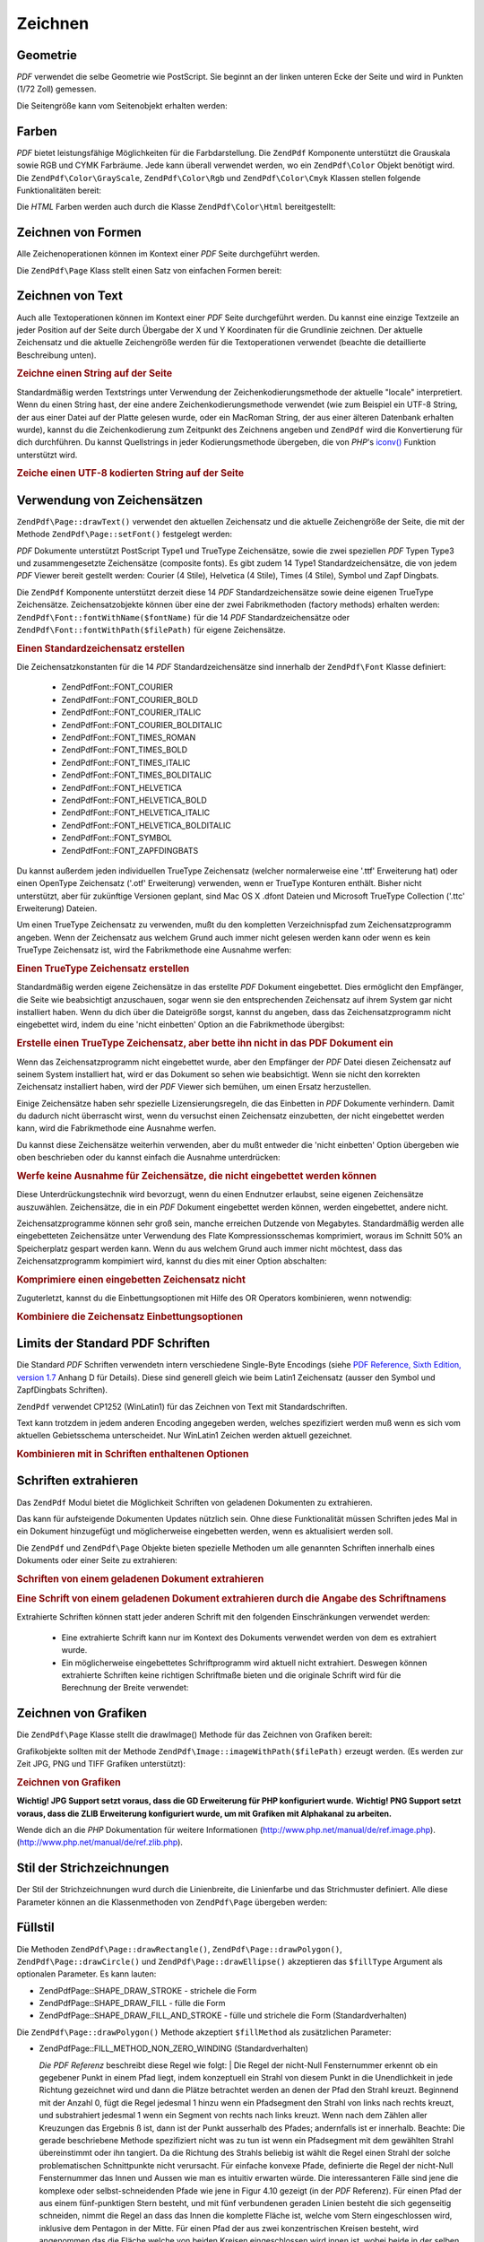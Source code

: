 .. EN-Revision: none
.. _zendpdf.drawing:

Zeichnen
========

.. _zendpdf.drawing.geometry:

Geometrie
---------

*PDF* verwendet die selbe Geometrie wie PostScript. Sie beginnt an der linken unteren Ecke der Seite und wird in
Punkten (1/72 Zoll) gemessen.

Die Seitengröße kann vom Seitenobjekt erhalten werden:

.. code-block:: php
   :linenos:

   $width  = $pdfPage->getWidth();
   $height = $pdfPage->getHeight();

.. _zendpdf.drawing.color:

Farben
------

*PDF* bietet leistungsfähige Möglichkeiten für die Farbdarstellung. Die ``ZendPdf`` Komponente unterstützt die
Grauskala sowie RGB und CYMK Farbräume. Jede kann überall verwendet werden, wo ein ``ZendPdf\Color`` Objekt
benötigt wird. Die ``ZendPdf\Color\GrayScale``, ``ZendPdf\Color\Rgb`` und ``ZendPdf\Color\Cmyk`` Klassen
stellen folgende Funktionalitäten bereit:

.. code-block:: php
   :linenos:

   // $grayLevel (Fließkommazahl)
   // 0.0 (schwarz) - 1.0 (weiß)
   $color1 = new ZendPdf\Color\GrayScale($grayLevel);

   // $r, $g, $b (Fließkommazahlen)
   // 0.0 (min Helligkeit) - 1.0 (max Helligkeit)
   $color2 = new ZendPdf\Color\Rgb($r, $g, $b);

   // $c, $m, $y, $k (Fließkommazahlen)
   // 0.0 (min Helligkeit) - 1.0 (max Helligkeit)
   $color3 = new ZendPdf\Color\Cmyk($c, $m, $y, $k);

Die *HTML* Farben werden auch durch die Klasse ``ZendPdf\Color\Html`` bereitgestellt:

.. code-block:: php
   :linenos:

   $color1 = new ZendPdf\Color\Html('#3366FF');
   $color2 = new ZendPdf\Color\Html('silver');
   $color3 = new ZendPdf\Color\Html('forestgreen');

.. _zendpdf.drawing.shape-drawing:

Zeichnen von Formen
-------------------

Alle Zeichenoperationen können im Kontext einer *PDF* Seite durchgeführt werden.

Die ``ZendPdf\Page`` Klass stellt einen Satz von einfachen Formen bereit:

.. code-block:: php
   :linenos:

   /**
    * Zeichne eine Linie von x1,y1 nach x2,y2.
    *
    * @param float $x1
    * @param float $y1
    * @param float $x2
    * @param float $y2
    * @return ZendPdf\Page
    */
   public function drawLine($x1, $y1, $x2, $y2);

.. code-block:: php
   :linenos:

   /**
    * Zeichne ein Rechteck.
    *
    * Füllarten:
    * ZendPdf\Page::SHAPE_DRAW_FILL_AND_STROKE - fülle und strichliere
    *                                             das Rechteck (Standard)
    * ZendPdf\Page::SHAPE_DRAW_STROKE          - strichele das Rechteck
    * ZendPdf\Page::SHAPE_DRAW_FILL            - fülle das Rechteck
    *
    * @param float $x1
    * @param float $y1
    * @param float $x2
    * @param float $y2
    * @param integer $fillType
    * @return ZendPdf\Page
    */
   public function drawRectangle($x1, $y1, $x2, $y2,
                       $fillType = ZendPdf\Page::SHAPE_DRAW_FILL_AND_STROKE);

.. code-block:: php
   :linenos:

   /**
    * Zeichne ein gerundetes Rechteck.
    *
    * Füllarten:
    * ZendPdf\Page::SHAPE_DRAW_FILL_AND_STROKE - fülle und strichliere
    *                                             das Rechteck (Standard)
    * ZendPdf\Page::SHAPE_DRAW_STROKE          - strichele das Rechteck
    * ZendPdf\Page::SHAPE_DRAW_FILL            - fülle das Rechteck
    *
    * radius ist ein Integer der den Radius der vier Ecken repräsentiert, oder ein
    * Arraay von vier Integern welche den Radius beginnend mit Links oben
    * repräsentieren, und im Uhrzeigersinn weitergehen
    *
    * @param float $x1
    * @param float $y1
    * @param float $x2
    * @param float $y2
    * @param integer|array $radius
    * @param integer $fillType
    * @return ZendPdf\Page
    */
   public function drawRoundedRectangle($x1, $y1, $x2, $y2, $radius,
                          $fillType = ZendPdf\Page::SHAPE_DRAW_FILL_AND_STROKE);

.. code-block:: php
   :linenos:

   /**
    * Zeichne ein Polygon
    *
    * Wenn $fillType ZendPdf\Page::SHAPE_DRAW_FILL_AND_STROKE oder
    * ZendPdf\Page::SHAPE_DRAW_FILL ist, wird das Polygon automatisch geschlossen.
    * Für eine detaillierte Beschreibung dieser Methode schaue in eine PDF
    * Dokumentation (Kapitel 4.4.2 Path painting Operators, Filling)
    *
    * @param array $x  - Array mit Floats (die X Koordinaten der Eckpunkte)
    * @param array $y  - Array mit Floats (the Y Koordinaten der Eckpunkte)
    * @param integer $fillType
    * @param integer $fillMethod
    * @return ZendPdf\Page
    */
   public function drawPolygon($x, $y,
                               $fillType =
                                   ZendPdf\Page::SHAPE_DRAW_FILL_AND_STROKE,
                               $fillMethod =
                                   ZendPdf\Page::FILL_METHOD_NON_ZERO_WINDING);

.. code-block:: php
   :linenos:

   /**
    * Zeichne einen Kreis mit dem Mittelpunkt x, y dem Radius radius.
    *
    * Winkel werden im Bogenmaß angegeben
    *
    * Methoden Signaturen:
    * drawCircle($x, $y, $radius);
    * drawCircle($x, $y, $radius, $fillType);
    * drawCircle($x, $y, $radius, $startAngle, $endAngle);
    * drawCircle($x, $y, $radius, $startAngle, $endAngle, $fillType);
    *
    *
    * Es ist kein echter Kreis, weil PDF nur kubische Bezierkurven
    * unterstützt. Aber es ist eine sehr Annäherung.
    * Es unterscheidet sich von echten Kreisen maximal um 0.00026 Radien
    * (Bei PI/8, 3*PI/8, 5*PI/8, 7*PI/8, 9*PI/8, 11*PI/8, 13*PI/8 und
    * 15*PI/8 Winkeln). Bei 0, PI/4, PI/2, 3*PI/4, PI, 5*PI/4, 3*PI/2 und
    * 7*PI/4 ist es exakt eine Tangente zu einem Kreis.
    *
    * @param float $x
    * @param float $y
    * @param float $radius
    * @param mixed $param4
    * @param mixed $param5
    * @param mixed $param6
    * @return ZendPdf\Page
    */
   public function  drawCircle($x,
                               $y,
                               $radius,
                               $param4 = null,
                               $param5 = null,
                               $param6 = null);

.. code-block:: php
   :linenos:

   /**
    * Zeichne eine Ellipse innerhalb des angegebenen Rechtecks.
    *
    * Methoden Signaturen:
    * drawEllipse($x1, $y1, $x2, $y2);
    * drawEllipse($x1, $y1, $x2, $y2, $fillType);
    * drawEllipse($x1, $y1, $x2, $y2, $startAngle, $endAngle);
    * drawEllipse($x1, $y1, $x2, $y2, $startAngle, $endAngle, $fillType);
    *
    * Winkel werden im Bogenmaß angegeben
    *
    * @param float $x1
    * @param float $y1
    * @param float $x2
    * @param float $y2
    * @param mixed $param5
    * @param mixed $param6
    * @param mixed $param7
    * @return ZendPdf\Page
    */
   public function drawEllipse($x1,
                               $y1,
                               $x2,
                               $y2,
                               $param5 = null,
                               $param6 = null,
                               $param7 = null);

.. _zendpdf.drawing.text-drawing:

Zeichnen von Text
-----------------

Auch alle Textoperationen können im Kontext einer *PDF* Seite durchgeführt werden. Du kannst eine einzige
Textzeile an jeder Position auf der Seite durch Übergabe der X und Y Koordinaten für die Grundlinie zeichnen. Der
aktuelle Zeichensatz und die aktuelle Zeichengröße werden für die Textoperationen verwendet (beachte die
detaillierte Beschreibung unten).

.. code-block:: php
   :linenos:

   /**
    * Zeichne eine Textzeile an einer bestimmten Position.
    *
    * @param string $text
    * @param float $x
    * @param float $y
    * @param string $charEncoding (optional) Zeichencodierung des
    *               Quelltexts. Standard ist die aktuelle "locale".
    * @throws ZendPdf\Exception
    * @return ZendPdf\Page
    */
   public function drawText($text, $x, $y, $charEncoding = '');

.. _zendpdf.drawing.text-drawing.example-1:

.. rubric:: Zeichne einen String auf der Seite

.. code-block:: php
   :linenos:

   ...
   $pdfPage->drawText('Hello world!', 72, 720);
   ...

Standardmäßig werden Textstrings unter Verwendung der Zeichenkodierungsmethode der aktuelle "locale"
interpretiert. Wenn du einen String hast, der eine andere Zeichenkodierungsmethode verwendet (wie zum Beispiel ein
UTF-8 String, der aus einer Datei auf der Platte gelesen wurde, oder ein MacRoman String, der aus einer älteren
Datenbank erhalten wurde), kannst du die Zeichenkodierung zum Zeitpunkt des Zeichnens angeben und ``ZendPdf`` wird
die Konvertierung für dich durchführen. Du kannst Quellstrings in jeder Kodierungsmethode übergeben, die von
*PHP*'s `iconv()`_ Funktion unterstützt wird.

.. _zendpdf.drawing.text-drawing.example-2:

.. rubric:: Zeiche einen UTF-8 kodierten String auf der Seite

.. code-block:: php
   :linenos:

   ...
   // Lese einen UTF-8 kodierten String von der Platte
   $unicodeString = fread($fp, 1024);

   // Zeichne den String auf der Seite
   $pdfPage->drawText($unicodeString, 72, 720, 'UTF-8');
   ...

.. _zendpdf.drawing.using-fonts:

Verwendung von Zeichensätzen
----------------------------

``ZendPdf\Page::drawText()`` verwendet den aktuellen Zeichensatz und die aktuelle Zeichengröße der Seite, die
mit der Methode ``ZendPdf\Page::setFont()`` festgelegt werden:

.. code-block:: php
   :linenos:

   /**
    * Lege den aktuellen Zeichensatz fest.
    *
    * @param ZendPdf\Resource\Font $font
    * @param float $fontSize
    * @return ZendPdf\Page
    */
   public function setFont(ZendPdf\Resource\Font $font, $fontSize);

*PDF* Dokumente unterstützt PostScript Type1 und TrueType Zeichensätze, sowie die zwei speziellen *PDF* Typen
Type3 und zusammengesetzte Zeichensätze (composite fonts). Es gibt zudem 14 Type1 Standardzeichensätze, die von
jedem *PDF* Viewer bereit gestellt werden: Courier (4 Stile), Helvetica (4 Stile), Times (4 Stile), Symbol und Zapf
Dingbats.

Die ``ZendPdf`` Komponente unterstützt derzeit diese 14 *PDF* Standardzeichensätze sowie deine eigenen TrueType
Zeichensätze. Zeichensatzobjekte können über eine der zwei Fabrikmethoden (factory methods) erhalten werden:
``ZendPdf\Font::fontWithName($fontName)`` für die 14 *PDF* Standardzeichensätze oder
``ZendPdf\Font::fontWithPath($filePath)`` für eigene Zeichensätze.

.. _zendpdf.drawing.using-fonts.example-1:

.. rubric:: Einen Standardzeichensatz erstellen

.. code-block:: php
   :linenos:

   ...
   // Erstelle einen neuen Zeichensatz
   $font = ZendPdf\Font::fontWithName(ZendPdf\Font::FONT_HELVETICA);

   // Wende Zeichensatz an
   $pdfPage->setFont($font, 36);
   ...

Die Zeichensatzkonstanten für die 14 *PDF* Standardzeichensätze sind innerhalb der ``ZendPdf\Font`` Klasse
definiert:



   - ZendPdf\Font::FONT_COURIER

   - ZendPdf\Font::FONT_COURIER_BOLD

   - ZendPdf\Font::FONT_COURIER_ITALIC

   - ZendPdf\Font::FONT_COURIER_BOLDITALIC

   - ZendPdf\Font::FONT_TIMES_ROMAN

   - ZendPdf\Font::FONT_TIMES_BOLD

   - ZendPdf\Font::FONT_TIMES_ITALIC

   - ZendPdf\Font::FONT_TIMES_BOLDITALIC

   - ZendPdf\Font::FONT_HELVETICA

   - ZendPdf\Font::FONT_HELVETICA_BOLD

   - ZendPdf\Font::FONT_HELVETICA_ITALIC

   - ZendPdf\Font::FONT_HELVETICA_BOLDITALIC

   - ZendPdf\Font::FONT_SYMBOL

   - ZendPdf\Font::FONT_ZAPFDINGBATS



Du kannst außerdem jeden individuellen TrueType Zeichensatz (welcher normalerweise eine '.ttf' Erweiterung hat)
oder einen OpenType Zeichensatz ('.otf' Erweiterung) verwenden, wenn er TrueType Konturen enthält. Bisher nicht
unterstützt, aber für zukünftige Versionen geplant, sind Mac OS X .dfont Dateien und Microsoft TrueType
Collection ('.ttc' Erweiterung) Dateien.

Um einen TrueType Zeichensatz zu verwenden, mußt du den kompletten Verzeichnispfad zum Zeichensatzprogramm
angeben. Wenn der Zeichensatz aus welchem Grund auch immer nicht gelesen werden kann oder wenn es kein TrueType
Zeichensatz ist, wird the Fabrikmethode eine Ausnahme werfen:

.. _zendpdf.drawing.using-fonts.example-2:

.. rubric:: Einen TrueType Zeichensatz erstellen

.. code-block:: php
   :linenos:

   ...
   // Erstelle einen neuen Zeichensatz
   $goodDogCoolFont = ZendPdf\Font::fontWithPath('/path/to/GOODDC__.TTF');

   // Verwende den Zeichensatz
   $pdfPage->setFont($goodDogCoolFont, 36);
   ...

Standardmäßig werden eigene Zeichensätze in das erstellte *PDF* Dokument eingebettet. Dies ermöglicht den
Empfänger, die Seite wie beabsichtigt anzuschauen, sogar wenn sie den entsprechenden Zeichensatz auf ihrem System
gar nicht installiert haben. Wenn du dich über die Dateigröße sorgst, kannst du angeben, dass das
Zeichensatzprogramm nicht eingebettet wird, indem du eine 'nicht einbetten' Option an die Fabrikmethode übergibst:

.. _zendpdf.drawing.using-fonts.example-3:

.. rubric:: Erstelle einen TrueType Zeichensatz, aber bette ihn nicht in das PDF Dokument ein

.. code-block:: php
   :linenos:

   ...
   // Erstelle einen neuen Zeichensatz
   $goodDogCoolFont = ZendPdf\Font::fontWithPath('/path/to/GOODDC__.TTF',
                                                  ZendPdf\Font::EMBED_DONT_EMBED);

   // Verwende den Zeichensatz
   $pdfPage->setFont($goodDogCoolFont, 36);
   ...

Wenn das Zeichensatzprogramm nicht eingebettet wurde, aber den Empfänger der *PDF* Datei diesen Zeichensatz auf
seinem System installiert hat, wird er das Dokument so sehen wie beabsichtigt. Wenn sie nicht den korrekten
Zeichensatz installiert haben, wird der *PDF* Viewer sich bemühen, um einen Ersatz herzustellen.

Einige Zeichensätze haben sehr spezielle Lizensierungsregeln, die das Einbetten in *PDF* Dokumente verhindern.
Damit du dadurch nicht überrascht wirst, wenn du versuchst einen Zeichensatz einzubetten, der nicht eingebettet
werden kann, wird die Fabrikmethode eine Ausnahme werfen.

Du kannst diese Zeichensätze weiterhin verwenden, aber du mußt entweder die 'nicht einbetten' Option übergeben
wie oben beschrieben oder du kannst einfach die Ausnahme unterdrücken:

.. _zendpdf.drawing.using-fonts.example-4:

.. rubric:: Werfe keine Ausnahme für Zeichensätze, die nicht eingebettet werden können

.. code-block:: php
   :linenos:

   ...
   $font = ZendPdf\Font::fontWithPath(
              '/path/to/unEmbeddableFont.ttf',
              ZendPdf\Font::EMBED_SUPPRESS_EMBED_EXCEPTION
           );
   ...

Diese Unterdrückungstechnik wird bevorzugt, wenn du einen Endnutzer erlaubst, seine eigenen Zeichensätze
auszuwählen. Zeichensätze, die in ein *PDF* Dokument eingebettet werden können, werden eingebettet, andere
nicht.

Zeichensatzprogramme können sehr groß sein, manche erreichen Dutzende von Megabytes. Standardmäßig werden alle
eingebetteten Zeichensätze unter Verwendung des Flate Kompressionsschemas komprimiert, woraus im Schnitt 50% an
Speicherplatz gespart werden kann. Wenn du aus welchem Grund auch immer nicht möchtest, dass das
Zeichensatzprogramm kompimiert wird, kannst du dies mit einer Option abschalten:

.. _zendpdf.drawing.using-fonts.example-5:

.. rubric:: Komprimiere einen eingebetten Zeichensatz nicht

.. code-block:: php
   :linenos:

   ...
   $font = ZendPdf\Font::fontWithPath('/path/to/someReallyBigFont.ttf',
                                       ZendPdf\Font::EMBED_DONT_COMPRESS);
   ...

Zuguterletzt, kannst du die Einbettungsoptionen mit Hilfe des OR Operators kombinieren, wenn notwendig:

.. _zendpdf.drawing.using-fonts.example-6:

.. rubric:: Kombiniere die Zeichensatz Einbettungsoptionen

.. code-block:: php
   :linenos:

   ...
   $font = ZendPdf\Font::fontWithPath(
               $someUserSelectedFontPath,
               (ZendPdf\Font::EMBED_SUPPRESS_EMBED_EXCEPTION |
               ZendPdf\Font::EMBED_DONT_COMPRESS));
   ...

.. _zendpdf.drawing.standard-fonts-limitations:

Limits der Standard PDF Schriften
---------------------------------

Die Standard *PDF* Schriften verwendetn intern verschiedene Single-Byte Encodings (siehe `PDF Reference, Sixth
Edition, version 1.7`_ Anhang D für Details). Diese sind generell gleich wie beim Latin1 Zeichensatz (ausser den
Symbol und ZapfDingbats Schriften).

``ZendPdf`` verwendet CP1252 (WinLatin1) für das Zeichnen von Text mit Standardschriften.

Text kann trotzdem in jedem anderen Encoding angegeben werden, welches spezifiziert werden muß wenn es sich vom
aktuellen Gebietsschema unterscheidet. Nur WinLatin1 Zeichen werden aktuell gezeichnet.

.. _zendpdf.drawing.using-fonts.example-7:

.. rubric:: Kombinieren mit in Schriften enthaltenen Optionen

.. code-block:: php
   :linenos:

   ...
   $font = ZendPdf\Font::fontWithName(ZendPdf\Font::FONT_COURIER);
   $pdfPage->setFont($font, 36)
           ->drawText('Euro sign - €', 72, 720, 'UTF-8')
           ->drawText('Text with umlauts - à è ì', 72, 650, 'UTF-8');
   ...

.. _zendpdf.drawing.extracting-fonts:

Schriften extrahieren
---------------------

Das ``ZendPdf`` Modul bietet die Möglichkeit Schriften von geladenen Dokumenten zu extrahieren.

Das kann für aufsteigende Dokumenten Updates nützlich sein. Ohne diese Funktionalität müssen Schriften jedes
Mal in ein Dokument hinzugefügt und möglicherweise eingebetten werden, wenn es aktualisiert werden soll.

Die ``ZendPdf`` und ``ZendPdf\Page`` Objekte bieten spezielle Methoden um alle genannten Schriften innerhalb
eines Dokuments oder einer Seite zu extrahieren:

.. _zendpdf.drawing.extracting-fonts.example-1:

.. rubric:: Schriften von einem geladenen Dokument extrahieren

.. code-block:: php
   :linenos:

   ...
   $pdf = ZendPdf\Pdf::load($documentPath);
   ...
   // Alle Schriften des Dokuments bekommen
   $fontList = $pdf->extractFonts();
   $pdf->pages[] = ($page = $pdf->newPage(ZendPdf\Page::SIZE_A4));
   $yPosition = 700;
   foreach ($fontList as $font) {
       $page->setFont($font, 15);
       $fontName = $font->getFontName(ZendPdf\Font::NAME_POSTSCRIPT,
                                      'en',
                                      'UTF-8');
       $page->drawText($fontName . ': Der schnelle braune Fuchs springt '
                                 . 'über den lahmen Hund',
                       100,
                       $yPosition,
                       'UTF-8');
       $yPosition -= 30;
   }
   ...
   // Alle Schriften, die in der ersten Seite des Dokuments
   // referenziert sind erhalten
   $firstPage = reset($pdf->pages);
   $firstPageFonts = $firstPage->extractFonts();
   ...

.. _zendpdf.drawing.extracting-fonts.example-2:

.. rubric:: Eine Schrift von einem geladenen Dokument extrahieren durch die Angabe des Schriftnamens

.. code-block:: php
   :linenos:

   ...
   $pdf = new ZendPdf\Pdf();
   ...
   $pdf->pages[] = ($page = $pdf->newPage(ZendPdf\Page::SIZE_A4));

   $font = ZendPdf\Font::fontWithPath($fontPath);
   $page->setFont($font, $fontSize);
   $page->drawText($text, $x, $y);
   ...
   // Diese Schrift sollte woanders gespeichert werden...
   $fontName = $font->getFontName(ZendPdf\Font::NAME_POSTSCRIPT,
                                  'en',
                                  'UTF-8');
   ...
   $pdf->save($docPath);
   ...

.. code-block:: php
   :linenos:

   ...
   $pdf = ZendPdf\Pdf::load($docPath);
   ...
   $pdf->pages[] = ($page = $pdf->newPage(ZendPdf\Page::SIZE_A4));

   /* $srcPage->extractFont($fontName) kann auch hier verwendet werden */
   $font = $pdf->extractFont($fontName);
   $page->setFont($font, $fontSize);
   $page->drawText($text, $x, $y);
   ...
   $pdf->save($docPath, true /* aufsteigender Update Modus */);
   ...

Extrahierte Schriften können statt jeder anderen Schrift mit den folgenden Einschränkungen verwendet werden:



   - Eine extrahierte Schrift kann nur im Kontext des Dokuments verwendet werden von dem es extrahiert wurde.

   - Ein möglicherweise eingebettetes Schriftprogramm wird aktuell nicht extrahiert. Deswegen können extrahierte
     Schriften keine richtigen Schriftmaße bieten und die originale Schrift wird für die Berechnung der Breite
     verwendet:

     .. code-block:: php
        :linenos:

        ...
        $font = $pdf->extractFont($fontName);
        $originalFont = ZendPdf\Font::fontWithPath($fontPath);

        $page->setFont($font, /* Die extrahierte Schrift für das Zeichnen verwenden */
                       $fontSize);
        $xPosition = $x;
        for ($charIndex = 0; $charIndex < strlen($text); $charIndex++) {
            $page->drawText($text[$charIndex], xPosition, $y);

            // Die originale Schrift für die Berechnung der Breite des Textes verwenden
            $width += $originalFont->widthForGlyph(
                          $originalFont->glyphNumberForCharacter($text[$charIndex])
                      );
            $xPosition += $width/$originalFont->getUnitsPerEm()*$fontSize;
        }
        ...



.. _zendpdf.drawing.image-drawing:

Zeichnen von Grafiken
---------------------

Die ``ZendPdf\Page`` Klasse stellt die drawImage() Methode für das Zeichnen von Grafiken bereit:

.. code-block:: php
   :linenos:

   /**
    * Zeichne eine Grafik an der angegebenen Position der Seite.
    *
    * @param ZendPdf\Ressource\Image $image
    * @param float $x1
    * @param float $y1
    * @param float $x2
    * @param float $y2
    * @return ZendPdf\Page
    */
   public function drawImage(ZendPdf\Ressource\Image $image, $x1, $y1, $x2, $y2);

Grafikobjekte sollten mit der Methode ``ZendPdf\Image::imageWithPath($filePath)`` erzeugt werden. (Es werden zur
Zeit JPG, PNG und TIFF Grafiken unterstützt):

.. _zendpdf.drawing.image-drawing.example-1:

.. rubric:: Zeichnen von Grafiken

.. code-block:: php
   :linenos:

   ...
   // Lade die Grafik
   $image = ZendPdf\Image::imageWithPath('my_image.jpg');

   $pdfPage->drawImage($image, 100, 100, 400, 300);
   ...

**Wichtig! JPG Support setzt voraus, dass die GD Erweiterung für PHP konfiguriert wurde.** **Wichtig! PNG Support
setzt voraus, dass die ZLIB Erweiterung konfiguriert wurde, um mit Grafiken mit Alphakanal zu arbeiten.**

Wende dich an die *PHP* Dokumentation für weitere Informationen (`http://www.php.net/manual/de/ref.image.php`_).
(`http://www.php.net/manual/de/ref.zlib.php`_).

.. _zendpdf.drawing.line-drawing-style:

Stil der Strichzeichnungen
--------------------------

Der Stil der Strichzeichnungen wurd durch die Linienbreite, die Linienfarbe und das Strichmuster definiert. Alle
diese Parameter können an die Klassenmethoden von ``ZendPdf\Page`` übergeben werden:

.. code-block:: php
   :linenos:

   /** Setze die Linienfarbe. */
   public function setLineColor(ZendPdf\Color $color);

   /** Setze die Linienbreite. */
   public function setLineWidth(float $width);

   /**
    * Setze das Strichmuster.
    *
    * Pattern ist ein Array mit Fließkommazahlen:
    *     array(on_length, off_length, on_length, off_length, ...)
    * Phase is shift from the beginning of line.
    *
    * @param array $pattern
    * @param array $phase
    * @return ZendPdf\Page
    */
   public function setLineDashingPattern($pattern, $phase = 0);

.. _zendpdf.drawing.fill-style:

Füllstil
--------

Die Methoden ``ZendPdf\Page::drawRectangle()``, ``ZendPdf\Page::drawPolygon()``, ``ZendPdf\Page::drawCircle()``
und ``ZendPdf\Page::drawEllipse()`` akzeptieren das ``$fillType`` Argument als optionalen Parameter. Es kann
lauten:

- ZendPdf\Page::SHAPE_DRAW_STROKE - strichele die Form

- ZendPdf\Page::SHAPE_DRAW_FILL - fülle die Form

- ZendPdf\Page::SHAPE_DRAW_FILL_AND_STROKE - fülle und strichele die Form (Standardverhalten)

Die ``ZendPdf\Page::drawPolygon()`` Methode akzeptiert ``$fillMethod`` als zusätzlichen Parameter:

- ZendPdf\Page::FILL_METHOD_NON_ZERO_WINDING (Standardverhalten)

  :t:`Die PDF Referenz`  beschreibt diese Regel wie folgt:
  | Die Regel der nicht-Null Fensternummer erkennt ob ein gegebener Punkt in einem Pfad liegt, indem konzeptuell
  ein
  Strahl von diesem Punkt in die Unendlichkeit in jede Richtung gezeichnet wird und dann die Plätze betrachtet
  werden an denen der Pfad den Strahl kreuzt. Beginnend mit der Anzahl 0, fügt die Regel jedesmal 1 hinzu wenn ein
  Pfadsegment den Strahl von links nach rechts kreuzt, und substrahiert jedesmal 1 wenn ein Segment von rechts nach
  links kreuzt. Wenn nach dem Zählen aller Kreuzungen das Ergebnis ß ist, dann ist der Punkt ausserhalb des
  Pfades; andernfalls ist er innerhalb. Beachte: Die gerade beschriebene Methode spezifiziert nicht was zu tun ist
  wenn ein Pfadsegment mit dem gewählten Strahl übereinstimmt oder ihn tangiert. Da die Richtung des Strahls
  beliebig ist wählt die Regel einen Strahl der solche problematischen Schnittpunkte nicht verursacht. Für
  einfache konvexe Pfade, definierte die Regel der nicht-Null Fensternummer das Innen und Aussen wie man es
  intuitiv erwarten würde. Die interessanteren Fälle sind jene die komplexe oder selbst-schneidenden Pfade wie
  jene in Figur 4.10 gezeigt (in der *PDF* Referenz). Für einen Pfad der aus einem fünf-punktigen Stern besteht,
  und mit fünf verbundenen geraden Linien besteht die sich gegenseitig schneiden, nimmt die Regel an dass das
  Innen die komplette Fläche ist, welche vom Stern eingeschlossen wird, inklusive dem Pentagon in der Mitte. Für
  einen Pfad der aus zwei konzentrischen Kreisen besteht, wird angenommen das die Fläche welche von beiden Kreisen
  eingeschlossen wird innen ist, wobei beide in der selben Richtung gezeichnet sein müssen. Wenn die Kreise in
  entgegengesetzten Richtungen gezeichnet werden, wird nur die "Donut" Form zwischen Ihnen als Innen angenommen,
  entsprechend der Regel; das "Donut Loch" ist Aussen.



- ZendPdf\Page::FILL_METHOD_EVEN_ODD

  :t:`Die PDF Referenz`  beschreibt diese Regel wie folgt:
  | Eine alternative zur Regel der nicht-Null Fensternummer ist die gerade-ungerade Regel. Diese Regel erkennt die
  "Innenhaftigkeit" eines Punktes indem ein Strahl von diesem Punkt in jede Richtung gezeichnet wird und einfach
  die Anzahl der Pfadsegmente gezählt wird, welche den Strahl kreuzen, unabhängig von der Richtung. Wenn die
  Anzahl ungerade ist, dann ist der Punkt innerhalb; ist Sie gerade ist der Punkt ausserhalb. Das verursacht die
  gleichen Resultate wie die Regel der nicht-Null Fensternummer für Pfade mit einfachen Formen, produziert aber
  unterschiedliche Resultate für komplexere Formen. Figur 4.11 (in der *PDF* Referenz) zeigt die Effekte wenn die
  gerade-ungerade Regel auf komplexe Pfade angewendet wird. Für den Fünf-punktigen Stern nimmt die Regel an dass
  die Triangularpunkte innerhalb des Pfades liegen, aber nicht das Pentagon im Zentrum. Für die zwei
  konzentrischen Kreise, wird nur von der "Donut" Form angenommen das Sie innerhalb liegt, unabhängig von der
  Richtung in welcher die Kreise gezeichnet werden.



.. _zendpdf.drawing.linear-transformations:

Lineare Transformationen
------------------------

.. _zendpdf.drawing.linear-transformations.rotations:

Drehungen
^^^^^^^^^

Bevor eine Zeichenoperation angewendet wird, können *PDF* Seiten gedreht werden. Dies kann mit Hilfe der
``ZendPdf\Page::rotate()`` Methode durchgeführt werden:

.. code-block:: php
   :linenos:

   /**
    * Drehe die Seite
    *
    * @param float $x - die X Koordinate des Rotationspunktes
    * @param float $y - die Y Koordinate des Rotationspunktes
    * @param float $angle - der Rotationswinkel
    * @return ZendPdf\Page
    */
   public function rotate($x, $y, $angle);

.. _zendpdf.drawing.linear-transformations.scale:

Beginnend mit ZF 1.8, Skalierung
^^^^^^^^^^^^^^^^^^^^^^^^^^^^^^^^

Skalenänderungen werden durch die ``ZendPdf\Page::scale()`` Methode angeboten:

.. code-block:: php
   :linenos:

   /**
    * Koordinationssystem für die Skala
    *
    * @param float $xScale - Skalierungsfaktor für die X Dimension
    * @param float $yScale - Skalierungsfaktor für die Y Dimension
    * @return ZendPdf\Page
    */
   public function scale($xScale, $yScale);

.. _zendpdf.drawing.linear-transformations.translate:

Beginnend mit ZF 1.8, Bewegungen
^^^^^^^^^^^^^^^^^^^^^^^^^^^^^^^^

Das bewegen des Koordinationssystem wird von der ``ZendPdf\Page::translate()`` Methode durchgeführt:

.. code-block:: php
   :linenos:

   /**
    * Bewegen des Koordinationssystems
    *
    * @param float $xShift - X Koordinate für die Bewegung
    * @param float $yShift - Y Koordinate für die Bewegung
    * @return ZendPdf\Page
    */
   public function translate($xShift, $yShift);

.. _zendpdf.drawing.linear-transformations.skew:

Beginnend mit ZF 1.8, Drehungen
^^^^^^^^^^^^^^^^^^^^^^^^^^^^^^^

Das Drehen der Seite kann durch Verwendung der ``ZendPdf\Page::skew()`` Methode durchgeführt werden:

.. code-block:: php
   :linenos:

   /**
    * Bewegen des Koordinationssystems
    *
    * @param float $x  - Die X Koordinate des Achsen-Drehpunktes
    * @param float $y  - Die Y Koordinate des Achsen-Drehpunktes
    * @param float $xAngle - X Winkel der Achse
    * @param float $yAngle - Y Winkel der Achse
    * @return ZendPdf\Page
    */
   public function skew($x, $y, $xAngle, $yAngle);

.. _zendpdf.drawing.save-restore:

Speichern/Wiederherstellen des Grafikzustand
--------------------------------------------

Jederzeit kann der Grafikzustand der Seite (aktueller Zeichensatz, Schriftgröße, Linienfarbe, Füllfarbe,
Linienstil, Seitendrehung, Zeichenbereich) gespeichert und wiederhergestellt werden. Speicheroperationen legen die
Daten auf einen Grafikzustand Stapel, Wiederherstelloperationen holen Sie daher zurück.

In der ``ZendPdf\Page`` Klasse gibt es für diese Operationen zwei Methoden:

.. code-block:: php
   :linenos:

   /**
    * Speichere den Grafikzustand dieser Seite.
    * Es wir ein Schnappschuss vom aktuell festgelegten Stil, Position,
    * Zeichenbereich und jeder festgelegten Drehung/Umrechnung/Skalierung
    * erstellt.
    *
    * @return ZendPdf\Page
    */
   public function saveGS();

   /**
    * Stelle den Grafikzustand wieder her, der mit dem letzten Aufruf von
    * saveGS() gespeichert wurde
    *
    * @return ZendPdf\Page
    */
   public function restoreGS();

.. _zendpdf.drawing.clipping:

Zeichenbereich
--------------

*PDF* und die ``ZendPdf`` Komponente unterstützen die Begrenzung des Zeichenbereichs. Der aktuelle Zeichenbereich
begrenzt den Seitenbereich, der von Zeichenoperationen beeinflusst werden kann. Zu Beginn ist dies die gesamte
Seite.

Die ``ZendPdf\Page`` Klasse stellt einen Satz von Methoden für die Begrenzung bereit.

.. code-block:: php
   :linenos:

   /**
    * Durchschneide den aktuellen Zeichenbereich mit einem Rechteck.
    *
    * @param float $x1
    * @param float $y1
    * @param float $x2
    * @param float $y2
    * @return ZendPdf\Page
    */
   public function clipRectangle($x1, $y1, $x2, $y2);

.. code-block:: php
   :linenos:

   /**
    * Durchschneide den aktuellen Zeichenbereich mit einem Polygon.
    *
    * @param array $x  - Array mit Floats (die X Koordinaten der Eckpunkte)
    * @param array $y  - Array mit Floats (die Y Koordinaten der Eckpunkte)
    * @param integer $fillMethod
    * @return ZendPdf\Page
    */
   public function clipPolygon($x,
                               $y,
                               $fillMethod =
                                   ZendPdf\Page::FILL_METHOD_NON_ZERO_WINDING);

.. code-block:: php
   :linenos:

   /**
    * Durchschneide den aktuellen Zeichenbereich mit einem Kreis.
    *
    * @param float $x
    * @param float $y
    * @param float $radius
    * @param float $startAngle
    * @param float $endAngle
    * @return ZendPdf\Page
    */
   public function clipCircle($x,
                              $y,
                              $radius,
                              $startAngle = null,
                              $endAngle = null);

.. code-block:: php
   :linenos:

   /**
    * Durchschneide den aktuellen Zeichenbereich mit einer Ellipse.
    *
    * Methoden Signaturen:
    * drawEllipse($x1, $y1, $x2, $y2);
    * drawEllipse($x1, $y1, $x2, $y2, $startAngle, $endAngle);
    *
    * @todo verarbeite die Sonderfälle mit $x2-$x1 == 0 oder $y2-$y1 == 0
    *
    * @param float $x1
    * @param float $y1
    * @param float $x2
    * @param float $y2
    * @param float $startAngle
    * @param float $endAngle
    * @return ZendPdf\Page
    */
   public function clipEllipse($x1,
                               $y1,
                               $x2,
                               $y2,
                               $startAngle = null,
                               $endAngle = null);

.. _zendpdf.drawing.styles:

Stile
-----

Die ``ZendPdf\Style`` Klasse stellt Stilfunktionalitäten bereit.

Stile können verwendet werden, um mit einer Operation die Parameter für den Grafikzustand zu speichern und auf
eine *PDF* Seite anzuwenden:

.. code-block:: php
   :linenos:

   /**
    * Lege den Stil für zukünftige Zeichenoperationen auf dieser Seite fest
    *
    * @param ZendPdf\Style $style
    * @return ZendPdf\Page
    */
   public function setStyle(ZendPdf\Style $style);

   /**
    * Gebe den Stil der Seite zurück.
    *
    * @return ZendPdf\Style|null
    */
   public function getStyle();

Die ``ZendPdf\Style`` Klasse stellt einen Satz von Methoden bereit, um verschiedene Parameter des Grafikstadiums
zu setzen und zu holen:

.. code-block:: php
   :linenos:

   /**
    * Setze die Linienfarbe.
    *
    * @param ZendPdf\Color $color
    * @return ZendPdf\Page
    */
   public function setLineColor(ZendPdf\Color $color);

.. code-block:: php
   :linenos:

   /**
    * Hole die Linienfarbe.
    *
    * @return ZendPdf\Color|null
    */
   public function getLineColor();

.. code-block:: php
   :linenos:

   /**
    * Setze die Linienbreite.
    *
    * @param float $width
    * @return ZendPdf\Page
    */
   public function setLineWidth($width);

.. code-block:: php
   :linenos:

   /**
    * Hole die Linienbreite.
    *
    * @return float
    */
   public function getLineWidth();

.. code-block:: php
   :linenos:

   /**
    * Setze das Strichmuster
    *
    * @param array $pattern
    * @param float $phase
    * @return ZendPdf\Page
    */
   public function setLineDashingPattern($pattern, $phase = 0);

.. code-block:: php
   :linenos:

   /**
    * Hole das Strichmuster
    *
    * @return array
    */
   public function getLineDashingPattern();

.. code-block:: php
   :linenos:

   /**
    * Get line dashing phase
    *
    * @return float
    */
   public function getLineDashingPhase();

.. code-block:: php
   :linenos:

   /**
    * Setze die Füllfarbe
    *
    * @param ZendPdf\Color $color
    * @return ZendPdf\Page
    */
   public function setFillColor(ZendPdf\Color $color);

.. code-block:: php
   :linenos:

   /**
    * Hole die Füllfarbe.
    *
    * @return ZendPdf\Color|null
    */
   public function getFillColor();

.. code-block:: php
   :linenos:

   /**
    * Ändere den Zeichensatz.
    *
    * @param ZendPdf\Resource\Font $font
    * @param float $fontSize
    * @return ZendPdf\Page
    */
   public function setFont(ZendPdf\Resource\Font $font, $fontSize);

.. code-block:: php
   :linenos:

   /**
    * Ändere die Schriftgröße
    *
    * @param float $fontSize
    * @return ZendPdf\Page
    */
   public function setFontSize($fontSize);

.. code-block:: php
   :linenos:

   /**
    * Hole den Zeichensatz.
    *
    * @return ZendPdf\Resource\Font $font
    */
   public function getFont();

.. code-block:: php
   :linenos:

   /**
    * Hole die Schriftgröße
    *
    * @return float $fontSize
    */
   public function getFontSize();

.. _zendpdf.drawing.alpha:

Transparenz
-----------

Das ``ZendPdf`` Modul unterstützt die Handhabung von Transparenz.

Transparenz kann durch Verwendung der ``ZendPdf\Page::setAlpha()`` Methode gesetzt werden:

.. code-block:: php
   :linenos:

   /**
    * Setzt die Transparenz
    *
    * $alpha == 0  - Transparent
    * $alpha == 1  - Opaque
    *
    * Von PDF unterstützte Transparent-Modi:
    * Normal (standard), Multiply, Screen, Overlay, Darken, Lighten,
    * ColorDodge, ColorBurn, HardLight, SoftLight, Difference, Exclusion
    *
    * @param float $alpha
    * @param string $mode
    * @throws ZendPdf\Exception
    * @return ZendPdf\Page
    */
   public function setAlpha($alpha, $mode = 'Normal');



.. _`iconv()`: http://www.php.net/manual/function.iconv.php
.. _`PDF Reference, Sixth Edition, version 1.7`: http://www.adobe.com/devnet/acrobat/pdfs/pdf_reference_1-7.pdf
.. _`http://www.php.net/manual/de/ref.image.php`: http://www.php.net/manual/de/ref.image.php
.. _`http://www.php.net/manual/de/ref.zlib.php`: http://www.php.net/manual/de/ref.zlib.php
